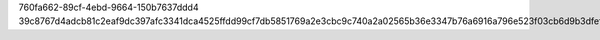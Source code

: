 760fa662-89cf-4ebd-9664-150b7637ddd4
39c8767d4adcb81c2eaf9dc397afc3341dca4525ffdd99cf7db5851769a2e3cbc9c740a2a02565b36e3347b76a6916a796e523f03cb6d9b3dfef50d16d10655d
